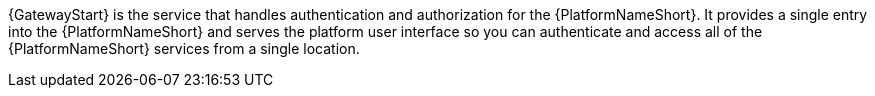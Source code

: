 :_mod-docs-content-type: SNIPPET

[role="_abstract"]
{GatewayStart} is the service that handles authentication and authorization for the {PlatformNameShort}. It provides a single entry into the {PlatformNameShort} and serves the platform user interface so you can authenticate and access all of the {PlatformNameShort} services from a single location. 
